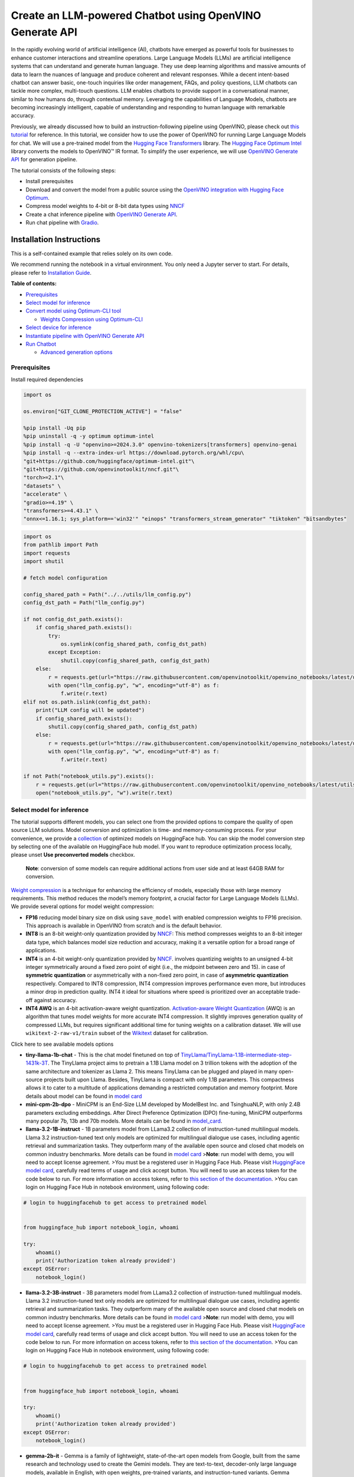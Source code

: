Create an LLM-powered Chatbot using OpenVINO Generate API
=========================================================

In the rapidly evolving world of artificial intelligence (AI), chatbots
have emerged as powerful tools for businesses to enhance customer
interactions and streamline operations. Large Language Models (LLMs) are
artificial intelligence systems that can understand and generate human
language. They use deep learning algorithms and massive amounts of data
to learn the nuances of language and produce coherent and relevant
responses. While a decent intent-based chatbot can answer basic,
one-touch inquiries like order management, FAQs, and policy questions,
LLM chatbots can tackle more complex, multi-touch questions. LLM enables
chatbots to provide support in a conversational manner, similar to how
humans do, through contextual memory. Leveraging the capabilities of
Language Models, chatbots are becoming increasingly intelligent, capable
of understanding and responding to human language with remarkable
accuracy.

Previously, we already discussed how to build an instruction-following
pipeline using OpenVINO, please check out `this
tutorial <llm-question-answering-with-output.html>`__ for
reference. In this tutorial, we consider how to use the power of
OpenVINO for running Large Language Models for chat. We will use a
pre-trained model from the `Hugging Face
Transformers <https://huggingface.co/docs/transformers/index>`__
library. The `Hugging Face Optimum
Intel <https://huggingface.co/docs/optimum/intel/index>`__ library
converts the models to OpenVINO™ IR format. To simplify the user
experience, we will use `OpenVINO Generate
API <https://github.com/openvinotoolkit/openvino.genai>`__ for
generation pipeline.

The tutorial consists of the following steps:

-  Install prerequisites
-  Download and convert the model from a public source using the
   `OpenVINO integration with Hugging Face
   Optimum <https://huggingface.co/blog/openvino>`__.
-  Compress model weights to 4-bit or 8-bit data types using
   `NNCF <https://github.com/openvinotoolkit/nncf>`__
-  Create a chat inference pipeline with `OpenVINO Generate
   API <https://github.com/openvinotoolkit/openvino.genai/blob/master/src/README.md>`__.
-  Run chat pipeline with `Gradio <https://www.gradio.app/>`__.

Installation Instructions
~~~~~~~~~~~~~~~~~~~~~~~~~

This is a self-contained example that relies solely on its own code.

We recommend running the notebook in a virtual environment. You only
need a Jupyter server to start. For details, please refer to
`Installation
Guide <https://github.com/openvinotoolkit/openvino_notebooks/blob/latest/README.md#-installation-guide>`__.


**Table of contents:**


-  `Prerequisites <#prerequisites>`__
-  `Select model for inference <#select-model-for-inference>`__
-  `Convert model using Optimum-CLI
   tool <#convert-model-using-optimum-cli-tool>`__

   -  `Weights Compression using
      Optimum-CLI <#weights-compression-using-optimum-cli>`__

-  `Select device for inference <#select-device-for-inference>`__
-  `Instantiate pipeline with OpenVINO Generate
   API <#instantiate-pipeline-with-openvino-generate-api>`__
-  `Run Chatbot <#run-chatbot>`__

   -  `Advanced generation options <#advanced-generation-options>`__

Prerequisites
-------------



Install required dependencies

.. code:: ipython3

    import os

    os.environ["GIT_CLONE_PROTECTION_ACTIVE"] = "false"

    %pip install -Uq pip
    %pip uninstall -q -y optimum optimum-intel
    %pip install -q -U "openvino>=2024.3.0" openvino-tokenizers[transformers] openvino-genai
    %pip install -q --extra-index-url https://download.pytorch.org/whl/cpu\
    "git+https://github.com/huggingface/optimum-intel.git"\
    "git+https://github.com/openvinotoolkit/nncf.git"\
    "torch>=2.1"\
    "datasets" \
    "accelerate" \
    "gradio>=4.19" \
    "transformers>=4.43.1" \
    "onnx<=1.16.1; sys_platform=='win32'" "einops" "transformers_stream_generator" "tiktoken" "bitsandbytes"

.. code:: ipython3

    import os
    from pathlib import Path
    import requests
    import shutil

    # fetch model configuration

    config_shared_path = Path("../../utils/llm_config.py")
    config_dst_path = Path("llm_config.py")

    if not config_dst_path.exists():
        if config_shared_path.exists():
            try:
                os.symlink(config_shared_path, config_dst_path)
            except Exception:
                shutil.copy(config_shared_path, config_dst_path)
        else:
            r = requests.get(url="https://raw.githubusercontent.com/openvinotoolkit/openvino_notebooks/latest/utils/llm_config.py")
            with open("llm_config.py", "w", encoding="utf-8") as f:
                f.write(r.text)
    elif not os.path.islink(config_dst_path):
        print("LLM config will be updated")
        if config_shared_path.exists():
            shutil.copy(config_shared_path, config_dst_path)
        else:
            r = requests.get(url="https://raw.githubusercontent.com/openvinotoolkit/openvino_notebooks/latest/utils/llm_config.py")
            with open("llm_config.py", "w", encoding="utf-8") as f:
                f.write(r.text)

    if not Path("notebook_utils.py").exists():
        r = requests.get(url="https://raw.githubusercontent.com/openvinotoolkit/openvino_notebooks/latest/utils/notebook_utils.py")
        open("notebook_utils.py", "w").write(r.text)

Select model for inference
--------------------------



The tutorial supports different models, you can select one from the
provided options to compare the quality of open source LLM solutions.
Model conversion and optimization is time- and memory-consuming process.
For your convenience, we provide a
`collection <https://huggingface.co/collections/OpenVINO/llm-6687aaa2abca3bbcec71a9bd>`__
of optimized models on HuggingFace hub. You can skip the model
conversion step by selecting one of the available on HuggingFace hub
model. If you want to reproduce optimization process locally, please
unset **Use preconverted models** checkbox.

   **Note**: conversion of some models can require additional actions
   from user side and at least 64GB RAM for conversion.

`Weight
compression <https://docs.openvino.ai/2024/openvino-workflow/model-optimization-guide/weight-compression.html>`__
is a technique for enhancing the efficiency of models, especially those
with large memory requirements. This method reduces the model’s memory
footprint, a crucial factor for Large Language Models (LLMs). We provide
several options for model weight compression:

-  **FP16** reducing model binary size on disk using ``save_model`` with
   enabled compression weights to FP16 precision. This approach is
   available in OpenVINO from scratch and is the default behavior.
-  **INT8** is an 8-bit weight-only quantization provided by
   `NNCF <https://github.com/openvinotoolkit/nncf>`__: This method
   compresses weights to an 8-bit integer data type, which balances
   model size reduction and accuracy, making it a versatile option for a
   broad range of applications.
-  **INT4** is an 4-bit weight-only quantization provided by
   `NNCF <https://github.com/openvinotoolkit/nncf>`__. involves
   quantizing weights to an unsigned 4-bit integer symmetrically around
   a fixed zero point of eight (i.e., the midpoint between zero and 15).
   in case of **symmetric quantization** or asymmetrically with a
   non-fixed zero point, in case of **asymmetric quantization**
   respectively. Compared to INT8 compression, INT4 compression improves
   performance even more, but introduces a minor drop in prediction
   quality. INT4 it ideal for situations where speed is prioritized over
   an acceptable trade-off against accuracy.
-  **INT4 AWQ** is an 4-bit activation-aware weight quantization.
   `Activation-aware Weight
   Quantization <https://arxiv.org/abs/2306.00978>`__ (AWQ) is an
   algorithm that tunes model weights for more accurate INT4
   compression. It slightly improves generation quality of compressed
   LLMs, but requires significant additional time for tuning weights on
   a calibration dataset. We will use ``wikitext-2-raw-v1/train`` subset
   of the
   `Wikitext <https://huggingface.co/datasets/Salesforce/wikitext>`__
   dataset for calibration.

.. raw:: html

   <details>

.. raw:: html

   <summary>

Click here to see available models options

.. raw:: html

   </summary>

-  **tiny-llama-1b-chat** - This is the chat model finetuned on top of
   `TinyLlama/TinyLlama-1.1B-intermediate-step-1431k-3T <https://huggingface.co/TinyLlama/TinyLlama-1.1B-intermediate-step-1431k-3T>`__.
   The TinyLlama project aims to pretrain a 1.1B Llama model on 3
   trillion tokens with the adoption of the same architecture and
   tokenizer as Llama 2. This means TinyLlama can be plugged and played
   in many open-source projects built upon Llama. Besides, TinyLlama is
   compact with only 1.1B parameters. This compactness allows it to
   cater to a multitude of applications demanding a restricted
   computation and memory footprint. More details about model can be
   found in `model
   card <https://huggingface.co/TinyLlama/TinyLlama-1.1B-Chat-v1.0>`__
-  **mini-cpm-2b-dpo** - MiniCPM is an End-Size LLM developed by
   ModelBest Inc. and TsinghuaNLP, with only 2.4B parameters excluding
   embeddings. After Direct Preference Optimization (DPO) fine-tuning,
   MiniCPM outperforms many popular 7b, 13b and 70b models. More details
   can be found in
   `model_card <https://huggingface.co/openbmb/MiniCPM-2B-dpo-fp16>`__.
-  **llama-3.2-1B-instruct** - 1B parameters model from LLama3.2
   collection of instruction-tuned multilingual models. Llama 3.2
   instruction-tuned text only models are optimized for multilingual
   dialogue use cases, including agentic retrieval and summarization
   tasks. They outperform many of the available open source and closed
   chat models on common industry benchmarks. More details can be found
   in `model
   card <https://huggingface.co/meta-llama/Llama-3.2-1B-Instruct>`__
   >\ **Note**: run model with demo, you will need to accept license
   agreement. >You must be a registered user in Hugging Face Hub.
   Please visit `HuggingFace model
   card <https://huggingface.co/meta-llama/Llama-3.2-1B-Instruct>`__,
   carefully read terms of usage and click accept button. You will need
   to use an access token for the code below to run. For more
   information on access tokens, refer to `this section of the
   documentation <https://huggingface.co/docs/hub/security-tokens>`__.
   >You can login on Hugging Face Hub in notebook environment, using
   following code:

.. code:: python

       # login to huggingfacehub to get access to pretrained model


       from huggingface_hub import notebook_login, whoami

       try:
           whoami()
           print('Authorization token already provided')
       except OSError:
           notebook_login()

-  **llama-3.2-3B-instruct** - 3B parameters model from LLama3.2
   collection of instruction-tuned multilingual models. Llama 3.2
   instruction-tuned text only models are optimized for multilingual
   dialogue use cases, including agentic retrieval and summarization
   tasks. They outperform many of the available open source and closed
   chat models on common industry benchmarks. More details can be found
   in `model
   card <https://huggingface.co/meta-llama/Llama-3.2-3B-Instruct>`__
   >\ **Note**: run model with demo, you will need to accept license
   agreement. >You must be a registered user in Hugging Face Hub.
   Please visit `HuggingFace model
   card <https://huggingface.co/meta-llama/Llama-3.2-3B-Instruct>`__,
   carefully read terms of usage and click accept button. You will need
   to use an access token for the code below to run. For more
   information on access tokens, refer to `this section of the
   documentation <https://huggingface.co/docs/hub/security-tokens>`__.
   >You can login on Hugging Face Hub in notebook environment, using
   following code:

.. code:: python

       # login to huggingfacehub to get access to pretrained model


       from huggingface_hub import notebook_login, whoami

       try:
           whoami()
           print('Authorization token already provided')
       except OSError:
           notebook_login()

-  **gemma-2b-it** - Gemma is a family of lightweight, state-of-the-art
   open models from Google, built from the same research and technology
   used to create the Gemini models. They are text-to-text, decoder-only
   large language models, available in English, with open weights,
   pre-trained variants, and instruction-tuned variants. Gemma models
   are well-suited for a variety of text generation tasks, including
   question answering, summarization, and reasoning. This model is
   instruction-tuned version of 2B parameters model. More details about
   model can be found in `model
   card <https://huggingface.co/google/gemma-2b-it>`__. >\ **Note**: run
   model with demo, you will need to accept license agreement. >You must
   be a registered user in Hugging Face Hub. Please visit
   `HuggingFace model
   card <https://huggingface.co/google/gemma-2b-it>`__, carefully read
   terms of usage and click accept button. You will need to use an
   access token for the code below to run. For more information on
   access tokens, refer to `this section of the
   documentation <https://huggingface.co/docs/hub/security-tokens>`__.
   >You can login on Hugging Face Hub in notebook environment, using
   following code:

.. code:: python

       # login to huggingfacehub to get access to pretrained model


       from huggingface_hub import notebook_login, whoami

       try:
           whoami()
           print('Authorization token already provided')
       except OSError:
           notebook_login()

-  **gemma-2-2b-it** - Gemma2 is the second generation of a Gemma family
   of lightweight, state-of-the-art open models from Google, built from
   the same research and technology used to create the Gemini models.
   They are text-to-text, decoder-only large language models, available
   in English, with open weights, pre-trained variants, and
   instruction-tuned variants. Gemma models are well-suited for a
   variety of text generation tasks, including question answering,
   summarization, and reasoning. This model is instruction-tuned version
   of 2B parameters model. More details about model can be found in
   `model card <https://huggingface.co/google/gemma-2-2b-it>`__.
   >\ **Note**: run model with demo, you will need to accept license
   agreement. >You must be a registered user in Hugging Face Hub.
   Please visit `HuggingFace model
   card <https://huggingface.co/google/gemma-2-2b-it>`__, carefully read
   terms of usage and click accept button. You will need to use an
   access token for the code below to run. For more information on
   access tokens, refer to `this section of the
   documentation <https://huggingface.co/docs/hub/security-tokens>`__.
   >You can login on Hugging Face Hub in notebook environment, using
   following code:

.. code:: python

       # login to huggingfacehub to get access to pretrained model


       from huggingface_hub import notebook_login, whoami

       try:
           whoami()
           print('Authorization token already provided')
       except OSError:
           notebook_login()

-  **phi-3-mini-instruct** - The Phi-3-Mini is a 3.8B parameters,
   lightweight, state-of-the-art open model trained with the Phi-3
   datasets that includes both synthetic data and the filtered publicly
   available websites data with a focus on high-quality and reasoning
   dense properties. More details about model can be found in `model
   card <https://huggingface.co/microsoft/Phi-3-mini-4k-instruct>`__,
   `Microsoft blog <https://aka.ms/phi3blog-april>`__ and `technical
   report <https://aka.ms/phi3-tech-report>`__.
-  **phi-3.5-mini-instruct** - Phi-3.5-mini is a lightweight,
   state-of-the-art open model built upon datasets used for Phi-3 -
   synthetic data and filtered publicly available websites - with a
   focus on very high-quality, reasoning dense data. The model belongs
   to the Phi-3 model family and supports 128K token context length. The
   model underwent a rigorous enhancement process, incorporating both
   supervised fine-tuning, proximal policy optimization, and direct
   preference optimization to ensure precise instruction adherence and
   robust safety measures. More details about model can be found in
   `model
   card <https://huggingface.co/microsoft/Phi-3.5-mini-instruct>`__,
   `Microsoft blog <https://aka.ms/phi3.5-techblog>`__ and `technical
   report <https://arxiv.org/abs/2404.14219>`__.
-  **red-pajama-3b-chat** - A 2.8B parameter pre-trained language model
   based on GPT-NEOX architecture. It was developed by Together Computer
   and leaders from the open-source AI community. The model is
   fine-tuned on OASST1 and Dolly2 datasets to enhance chatting ability.
   More details about model can be found in `HuggingFace model
   card <https://huggingface.co/togethercomputer/RedPajama-INCITE-Chat-3B-v1>`__.
-  **gemma-7b-it** - Gemma is a family of lightweight, state-of-the-art
   open models from Google, built from the same research and technology
   used to create the Gemini models. They are text-to-text, decoder-only
   large language models, available in English, with open weights,
   pre-trained variants, and instruction-tuned variants. Gemma models
   are well-suited for a variety of text generation tasks, including
   question answering, summarization, and reasoning. This model is
   instruction-tuned version of 7B parameters model. More details about
   model can be found in `model
   card <https://huggingface.co/google/gemma-7b-it>`__. >\ **Note**: run
   model with demo, you will need to accept license agreement. >You must
   be a registered user in Hugging Face Hub. Please visit
   `HuggingFace model
   card <https://huggingface.co/google/gemma-7b-it>`__, carefully read
   terms of usage and click accept button. You will need to use an
   access token for the code below to run. For more information on
   access tokens, refer to `this section of the
   documentation <https://huggingface.co/docs/hub/security-tokens>`__.
   >You can login on Hugging Face Hub in notebook environment, using
   following code:

.. code:: python

       # login to huggingfacehub to get access to pretrained model

       from huggingface_hub import notebook_login, whoami

       try:
           whoami()
           print('Authorization token already provided')
       except OSError:
           notebook_login()

-  **gemma-2-9b-it** - Gemma2 is the second generation of a Gemma family
   of lightweight, state-of-the-art open models from Google, built from
   the same research and technology used to create the Gemini models.
   They are text-to-text, decoder-only large language models, available
   in English, with open weights, pre-trained variants, and
   instruction-tuned variants. Gemma models are well-suited for a
   variety of text generation tasks, including question answering,
   summarization, and reasoning. This model is instruction-tuned version
   of 9B parameters model. More details about model can be found in
   `model card <https://huggingface.co/google/gemma-2-9b-it>`__.
   >\ **Note**: run model with demo, you will need to accept license
   agreement. >You must be a registered user in Hugging Face Hub.
   Please visit `HuggingFace model
   card <https://huggingface.co/google/gemma-2-2b-it>`__, carefully read
   terms of usage and click accept button. You will need to use an
   access token for the code below to run. For more information on
   access tokens, refer to `this section of the
   documentation <https://huggingface.co/docs/hub/security-tokens>`__.
   >You can login on Hugging Face Hub in notebook environment, using
   following code:

.. code:: python

       # login to huggingfacehub to get access to pretrained model


       from huggingface_hub import notebook_login, whoami

       try:
           whoami()
           print('Authorization token already provided')
       except OSError:
           notebook_login()

-  **llama-2-7b-chat** - LLama 2 is the second generation of LLama
   models developed by Meta. Llama 2 is a collection of pre-trained and
   fine-tuned generative text models ranging in scale from 7 billion to
   70 billion parameters. llama-2-7b-chat is 7 billions parameters
   version of LLama 2 finetuned and optimized for dialogue use case.
   More details about model can be found in the
   `paper <https://ai.meta.com/research/publications/llama-2-open-foundation-and-fine-tuned-chat-models/>`__,
   `repository <https://github.com/facebookresearch/llama>`__ and
   `HuggingFace model
   card <https://huggingface.co/meta-llama/Llama-2-7b-chat-hf>`__.
   >\ **Note**: run model with demo, you will need to accept license
   agreement. >You must be a registered user in Hugging Face Hub.
   Please visit `HuggingFace model
   card <https://huggingface.co/meta-llama/Llama-2-7b-chat-hf>`__,
   carefully read terms of usage and click accept button. You will need
   to use an access token for the code below to run. For more
   information on access tokens, refer to `this section of the
   documentation <https://huggingface.co/docs/hub/security-tokens>`__.
   >You can login on Hugging Face Hub in notebook environment, using
   following code:

.. code:: python

       # login to huggingfacehub to get access to pretrained model

       from huggingface_hub import notebook_login, whoami

       try:
           whoami()
           print('Authorization token already provided')
       except OSError:
           notebook_login()

-  **llama-3-8b-instruct** - Llama 3 is an auto-regressive language
   model that uses an optimized transformer architecture. The tuned
   versions use supervised fine-tuning (SFT) and reinforcement learning
   with human feedback (RLHF) to align with human preferences for
   helpfulness and safety. The Llama 3 instruction tuned models are
   optimized for dialogue use cases and outperform many of the available
   open source chat models on common industry benchmarks. More details
   about model can be found in `Meta blog
   post <https://ai.meta.com/blog/meta-llama-3/>`__, `model
   website <https://llama.meta.com/llama3>`__ and `model
   card <https://huggingface.co/meta-llama/Meta-Llama-3-8B-Instruct>`__.
   >\ **Note**: run model with demo, you will need to accept license
   agreement. >You must be a registered user in Hugging Face Hub.
   Please visit `HuggingFace model
   card <https://huggingface.co/meta-llama/Meta-Llama-3-8B-Instruct>`__,
   carefully read terms of usage and click accept button. You will need
   to use an access token for the code below to run. For more
   information on access tokens, refer to `this section of the
   documentation <https://huggingface.co/docs/hub/security-tokens>`__.
   >You can login on Hugging Face Hub in notebook environment, using
   following code:

.. code:: python

       # login to huggingfacehub to get access to pretrained model

       from huggingface_hub import notebook_login, whoami

       try:
           whoami()
           print('Authorization token already provided')
       except OSError:
           notebook_login()

-  **llama-3.1-8b-instruct** - The Llama 3.1 instruction tuned text only
   models (8B, 70B, 405B) are optimized for multilingual dialogue use
   cases and outperform many of the available open source and closed
   chat models on common industry benchmarks. More details about model
   can be found in `Meta blog
   post <https://ai.meta.com/blog/meta-llama-3-1/>`__, `model
   website <https://llama.meta.com>`__ and `model
   card <https://huggingface.co/meta-llama/Meta-Llama-3.1-8B-Instruct>`__.
   >\ **Note**: run model with demo, you will need to accept license
   agreement. >You must be a registered user in Hugging Face Hub.
   Please visit `HuggingFace model
   card <https://huggingface.co/meta-llama/Meta-Llama-3.1-8B-Instruct>`__,
   carefully read terms of usage and click accept button. You will need
   to use an access token for the code below to run. For more
   information on access tokens, refer to `this section of the
   documentation <https://huggingface.co/docs/hub/security-tokens>`__.
   >You can login on Hugging Face Hub in notebook environment, using
   following code:

.. code:: python

       # login to huggingfacehub to get access to pretrained model

       from huggingface_hub import notebook_login, whoami

       try:
           whoami()
           print('Authorization token already provided')
       except OSError:
           notebook_login()

-  **qwen2.5-0.5b-instruct/qwen2.5-1.5b-instruct/qwen2.5-3b-instruct/qwen2.5-7b-instruct/qwen2.5-14b-instruct**
   - Qwen2.5 is the latest series of Qwen large language models.
   Comparing with Qwen2, Qwen2.5 series brings significant improvements
   in coding, mathematics and general knowledge skills. Additionally, it
   brings long-context and multiple languages support including Chinese,
   English, French, Spanish, Portuguese, German, Italian, Russian,
   Japanese, Korean, Vietnamese, Thai, Arabic, and more. For more
   details, please refer to
   `model_card <https://huggingface.co/Qwen/Qwen2.5-7B-Instruct>`__,
   `blog <https://qwenlm.github.io/blog/qwen2.5/>`__,
   `GitHub <https://github.com/QwenLM/Qwen2.5>`__, and
   `Documentation <https://qwen.readthedocs.io/en/latest/>`__.
-  **qwen-7b-chat** - Qwen-7B is the 7B-parameter version of the large
   language model series, Qwen (abbr. Tongyi Qianwen), proposed by
   Alibaba Cloud. Qwen-7B is a Transformer-based large language model,
   which is pretrained on a large volume of data, including web texts,
   books, codes, etc. For more details about Qwen, please refer to the
   `GitHub <https://github.com/QwenLM/Qwen>`__ code repository.
-  **chatglm3-6b** - ChatGLM3-6B is the latest open-source model in the
   ChatGLM series. While retaining many excellent features such as
   smooth dialogue and low deployment threshold from the previous two
   generations, ChatGLM3-6B employs a more diverse training dataset,
   more sufficient training steps, and a more reasonable training
   strategy. ChatGLM3-6B adopts a newly designed `Prompt
   format <https://github.com/THUDM/ChatGLM3/blob/main/PROMPT_en.md>`__,
   in addition to the normal multi-turn dialogue. You can find more
   details about model in the `model
   card <https://huggingface.co/THUDM/chatglm3-6b>`__
-  **mistral-7b** - The Mistral-7B-v0.1 Large Language Model (LLM) is a
   pretrained generative text model with 7 billion parameters. You can
   find more details about model in the `model
   card <https://huggingface.co/mistralai/Mistral-7B-v0.1>`__,
   `paper <https://arxiv.org/abs/2310.06825>`__ and `release blog
   post <https://mistral.ai/news/announcing-mistral-7b/>`__.
-  **zephyr-7b-beta** - Zephyr is a series of language models that are
   trained to act as helpful assistants. Zephyr-7B-beta is the second
   model in the series, and is a fine-tuned version of
   `mistralai/Mistral-7B-v0.1 <https://huggingface.co/mistralai/Mistral-7B-v0.1>`__
   that was trained on on a mix of publicly available, synthetic
   datasets using `Direct Preference Optimization
   (DPO) <https://arxiv.org/abs/2305.18290>`__. You can find more
   details about model in `technical
   report <https://arxiv.org/abs/2310.16944>`__ and `HuggingFace model
   card <https://huggingface.co/HuggingFaceH4/zephyr-7b-beta>`__.
-  **neural-chat-7b-v3-1** - Mistral-7b model fine-tuned using Intel
   Gaudi. The model fine-tuned on the open source dataset
   `Open-Orca/SlimOrca <https://huggingface.co/datasets/Open-Orca/SlimOrca>`__
   and aligned with `Direct Preference Optimization (DPO)
   algorithm <https://arxiv.org/abs/2305.18290>`__. More details can be
   found in `model
   card <https://huggingface.co/Intel/neural-chat-7b-v3-1>`__ and `blog
   post <https://medium.com/@NeuralCompressor/the-practice-of-supervised-finetuning-and-direct-preference-optimization-on-habana-gaudi2-a1197d8a3cd3>`__.
-  **notus-7b-v1** - Notus is a collection of fine-tuned models using
   `Direct Preference Optimization
   (DPO) <https://arxiv.org/abs/2305.18290>`__. and related
   `RLHF <https://huggingface.co/blog/rlhf>`__ techniques. This model is
   the first version, fine-tuned with DPO over zephyr-7b-sft. Following
   a data-first approach, the only difference between Notus-7B-v1 and
   Zephyr-7B-beta is the preference dataset used for dDPO. Proposed
   approach for dataset creation helps to effectively fine-tune Notus-7b
   that surpasses Zephyr-7B-beta and Claude 2 on
   `AlpacaEval <https://tatsu-lab.github.io/alpaca_eval/>`__. More
   details about model can be found in `model
   card <https://huggingface.co/argilla/notus-7b-v1>`__.
-  **youri-7b-chat** - Youri-7b-chat is a Llama2 based model. `Rinna
   Co., Ltd. <https://rinna.co.jp/>`__ conducted further pre-training
   for the Llama2 model with a mixture of English and Japanese datasets
   to improve Japanese task capability. The model is publicly released
   on Hugging Face hub. You can find detailed information at the
   `rinna/youri-7b-chat project
   page <https://huggingface.co/rinna/youri-7b>`__.
-  **baichuan2-7b-chat** - Baichuan 2 is the new generation of
   large-scale open-source language models launched by `Baichuan
   Intelligence inc <https://www.baichuan-ai.com/home>`__. It is trained
   on a high-quality corpus with 2.6 trillion tokens and has achieved
   the best performance in authoritative Chinese and English benchmarks
   of the same size.
-  **internlm2-chat-1.8b** - InternLM2 is the second generation InternLM
   series. Compared to the previous generation model, it shows
   significant improvements in various capabilities, including
   reasoning, mathematics, and coding. More details about model can be
   found in `model repository <https://huggingface.co/internlm>`__.
-  **glm-4-9b-chat** - GLM-4-9B is the open-source version of the latest
   generation of pre-trained models in the GLM-4 series launched by
   Zhipu AI. In the evaluation of data sets in semantics, mathematics,
   reasoning, code, and knowledge, GLM-4-9B and its human
   preference-aligned version GLM-4-9B-Chat have shown superior
   performance beyond Llama-3-8B. In addition to multi-round
   conversations, GLM-4-9B-Chat also has advanced features such as web
   browsing, code execution, custom tool calls (Function Call), and long
   text reasoning (supporting up to 128K context). More details about
   model can be found in `model
   card <https://huggingface.co/THUDM/glm-4-9b-chat/blob/main/README_en.md>`__,
   `technical report <https://arxiv.org/pdf/2406.12793>`__ and
   `repository <https://github.com/THUDM/GLM-4>`__

.. raw:: html

   </details>

.. code:: ipython3

    from llm_config import get_llm_selection_widget

    form, lang, model_id_widget, compression_variant, use_preconverted = get_llm_selection_widget()

    form




.. parsed-literal::

    Box(children=(Box(children=(Label(value='Language:'), Dropdown(options=('English', 'Chinese', 'Japanese'), val…



.. code:: ipython3

    model_configuration = model_id_widget.value
    model_id = model_id_widget.label
    print(f"Selected model {model_id} with {compression_variant.value} compression")


.. parsed-literal::

    Selected model qwen2-0.5b-instruct with INT4 compression


Convert model using Optimum-CLI tool
------------------------------------



`Optimum Intel <https://huggingface.co/docs/optimum/intel/index>`__
is the interface between the
`Transformers <https://huggingface.co/docs/transformers/index>`__ and
`Diffusers <https://huggingface.co/docs/diffusers/index>`__ libraries
and OpenVINO to accelerate end-to-end pipelines on Intel architectures.
It provides ease-to-use cli interface for exporting models to `OpenVINO
Intermediate Representation
(IR) <https://docs.openvino.ai/2024/documentation/openvino-ir-format.html>`__
format.

.. raw:: html

   <details>

.. raw:: html

   <summary>

Click here to read more about Optimum CLI usage

.. raw:: html

   </summary>

The command bellow demonstrates basic command for model export with
``optimum-cli``

::

   optimum-cli export openvino --model <model_id_or_path> --task <task> <out_dir>

where ``--model`` argument is model id from HuggingFace Hub or local
directory with model (saved using ``.save_pretrained`` method),
``--task`` is one of `supported
task <https://huggingface.co/docs/optimum/exporters/task_manager>`__
that exported model should solve. For LLMs it is recommended to use
``text-generation-with-past``. If model initialization requires to use
remote code, ``--trust-remote-code`` flag additionally should be passed.

.. raw:: html

   </details>

Weights Compression using Optimum-CLI
~~~~~~~~~~~~~~~~~~~~~~~~~~~~~~~~~~~~~



You can also apply fp16, 8-bit or 4-bit weight compression on the
Linear, Convolutional and Embedding layers when exporting your model
with the CLI.

.. raw:: html

   <details>

.. raw:: html

   <summary>

Click here to read more about weights compression with Optimum CLI

.. raw:: html

   </summary>

Setting ``--weight-format`` to respectively fp16, int8 or int4. This
type of optimization allows to reduce the memory footprint and inference
latency. By default the quantization scheme for int8/int4 will be
`asymmetric <https://github.com/openvinotoolkit/nncf/blob/develop/docs/compression_algorithms/Quantization.md#asymmetric-quantization>`__,
to make it
`symmetric <https://github.com/openvinotoolkit/nncf/blob/develop/docs/compression_algorithms/Quantization.md#symmetric-quantization>`__
you can add ``--sym``.

For INT4 quantization you can also specify the following arguments :

- The ``--group-size`` parameter will define the group size to use for
  quantization, -1 it will results in per-column quantization.
- The ``--ratio`` parameter controls the ratio between 4-bit and 8-bit
  quantization. If set to 0.9, it means that 90% of the layers will be
  quantized to int4 while 10% will be quantized to int8.

Smaller group_size and ratio values usually improve accuracy at the
sacrifice of the model size and inference latency. You can enable AWQ to
be additionally applied during model export with INT4 precision using
``--awq`` flag and providing dataset name with ``--dataset``\ parameter
(e.g. ``--dataset wikitext2``)

   **Note**: Applying AWQ requires significant memory and time.

..

   **Note**: It is possible that there will be no matching patterns in
   the model to apply AWQ, in such case it will be skipped.

.. raw:: html

   </details>

.. code:: ipython3

    from llm_config import convert_and_compress_model

    model_dir = convert_and_compress_model(model_id, model_configuration, compression_variant.value, use_preconverted.value)


.. parsed-literal::

    ✅ INT4 qwen2-0.5b-instruct model already converted and can be found in qwen2/INT4_compressed_weights


Let’s compare model size for different compression types

.. code:: ipython3

    from llm_config import compare_model_size

    compare_model_size(model_dir)


.. parsed-literal::

    Size of model with INT4 compressed weights is 358.86 MB


Select device for inference
---------------------------



.. code:: ipython3

    from notebook_utils import device_widget

    device = device_widget(default="CPU", exclude=["NPU"])

    device




.. parsed-literal::

    Dropdown(description='Device:', options=('CPU', 'AUTO'), value='CPU')



The cell below demonstrates how to instantiate model based on selected
variant of model weights and inference device

Instantiate pipeline with OpenVINO Generate API
-----------------------------------------------



`OpenVINO Generate
API <https://github.com/openvinotoolkit/openvino.genai/blob/master/src/README.md>`__
can be used to create pipelines to run an inference with OpenVINO
Runtime.

Firstly we need to create a pipeline with ``LLMPipeline``.
``LLMPipeline`` is the main object used for text generation using LLM in
OpenVINO GenAI API. You can construct it straight away from the folder
with the converted model. We will provide directory with model and
device for ``LLMPipeline``. Then we run ``generate`` method and get the
output in text format. Additionally, we can configure parameters for
decoding. We can get the default config with
``get_generation_config()``, setup parameters, and apply the updated
version with ``set_generation_config(config)`` or put config directly to
``generate()``. It’s also possible to specify the needed options just as
inputs in the ``generate()`` method, as shown below, e.g. we can add
``max_new_tokens`` to stop generation if a specified number of tokens is
generated and the end of generation is not reached. We will discuss some
of the available generation parameters more deeply later.

.. code:: ipython3

    from openvino_genai import LLMPipeline

    print(f"Loading model from {model_dir}\n")


    pipe = LLMPipeline(str(model_dir), device.value)

    generation_config = pipe.get_generation_config()

    input_prompt = "The Sun is yellow bacause"
    print(f"Input text: {input_prompt}")
    print(pipe.generate(input_prompt, max_new_tokens=10))


.. parsed-literal::

    Loading model from qwen2/INT4_compressed_weights

    Input text: The Sun is yellow bacause
     it is made of hydrogen and oxygen atoms. The


Run Chatbot
-----------



Now, when model created, we can setup Chatbot interface using
`Gradio <https://www.gradio.app/>`__.

.. raw:: html

   <details>

.. raw:: html

   <summary>

Click here to see how pipeline works

.. raw:: html

   </summary>

The diagram below illustrates how the chatbot pipeline works

.. figure:: https://github.com/user-attachments/assets/9c9b56e1-01a6-48d8-aa46-222a88e25066
   :alt: llm_diagram

   llm_diagram

As you can see, user input question passed via tokenizer to apply
chat-specific formatting (chat template) and turn the provided string
into the numeric format. `OpenVINO
Tokenizers <https://github.com/openvinotoolkit/openvino_tokenizers>`__
are used for these purposes inside ``LLMPipeline``. You can find more
detailed info about tokenization theory and OpenVINO Tokenizers in this
`tutorial <https://github.com/openvinotoolkit/openvino_notebooks/blob/latest/notebooks/openvino-tokenizers/openvino-tokenizers.ipynb>`__.
Then tokenized input passed to LLM for making prediction of next token
probability. The way the next token will be selected over predicted
probabilities is driven by the selected decoding methodology. You can
find more information about the most popular decoding methods in this
`blog <https://huggingface.co/blog/how-to-generate>`__. The sampler’s
goal is to select the next token id is driven by generation
configuration. Next, we apply stop generation condition to check the
generation is finished or not (e.g. if we reached the maximum new
generated tokens or the next token id equals to end of the generation).
If the end of the generation is not reached, then new generated token id
is used as the next iteration input, and the generation cycle repeats
until the condition is not met. When stop generation criteria are met,
then OpenVINO Detokenizer decodes generated token ids to text answer.

The difference between chatbot and instruction-following pipelines is
that the model should have “memory” to find correct answers on the chain
of connected questions. OpenVINO GenAI uses ``KVCache`` representation
for maintain a history of conversation. By default, ``LLMPipeline``
resets ``KVCache`` after each ``generate`` call. To keep conversational
history, we should move LLMPipeline to chat mode using ``start_chat()``
method.

More info about OpenVINO LLM inference can be found in `LLM Inference
Guide <https://docs.openvino.ai/2024/learn-openvino/llm_inference_guide.html>`__

.. raw:: html

   </details>

Advanced generation options
~~~~~~~~~~~~~~~~~~~~~~~~~~~



.. raw:: html

   <details>

.. raw:: html

   <summary>

Click here to see detailed description of advanced options

.. raw:: html

   </summary>

| There are several parameters that can control text generation quality,
  \* ``Temperature`` is a parameter used to control the level of
  creativity in AI-generated text. By adjusting the ``temperature``, you
  can influence the AI model’s probability distribution, making the text
  more focused or diverse.
| Consider the following example: The AI model has to complete the
  sentence “The cat is \____.” with the following token probabilities:

| playing: 0.5
| sleeping: 0.25
| eating: 0.15
| driving: 0.05
| flying: 0.05

-  **Low temperature** (e.g., 0.2): The AI model becomes more focused
   and deterministic, choosing tokens with the highest probability, such
   as “playing.”

   -  **Medium temperature** (e.g., 1.0): The AI model maintains a
      balance between creativity and focus, selecting tokens based on
      their probabilities without significant bias, such as “playing,”
      “sleeping,” or “eating.”
   -  **High temperature** (e.g., 2.0): The AI model becomes more
      adventurous, increasing the chances of selecting less likely
      tokens, such as “driving” and “flying.”

-  ``Top-p``, also known as nucleus sampling, is a parameter used to
   control the range of tokens considered by the AI model based on their
   cumulative probability. By adjusting the ``top-p`` value, you can
   influence the AI model’s token selection, making it more focused or
   diverse. Using the same example with the cat, consider the following
   top_p settings:

   -  **Low top_p** (e.g., 0.5): The AI model considers only tokens with
      the highest cumulative probability, such as “playing.”
   -  **Medium top_p** (e.g., 0.8): The AI model considers tokens with a
      higher cumulative probability, such as “playing,” “sleeping,” and
      “eating.”
   -  **High top_p** (e.g., 1.0): The AI model considers all tokens,
      including those with lower probabilities, such as “driving” and
      “flying.”

-  ``Top-k`` is an another popular sampling strategy. In comparison with
   Top-P, which chooses from the smallest possible set of words whose
   cumulative probability exceeds the probability P, in Top-K sampling K
   most likely next words are filtered and the probability mass is
   redistributed among only those K next words. In our example with cat,
   if k=3, then only “playing”, “sleeping” and “eating” will be taken
   into account as possible next word.
-  ``Repetition Penalty`` This parameter can help penalize tokens based
   on how frequently they occur in the text, including the input prompt.
   A token that has already appeared five times is penalized more
   heavily than a token that has appeared only one time. A value of 1
   means that there is no penalty and values larger than 1 discourage
   repeated tokens.

.. raw:: html

   </details>

.. code:: ipython3

    if not Path("gradio_helper_genai.py").exists():
        r = requests.get(url="https://raw.githubusercontent.com/openvinotoolkit/openvino_notebooks/latest/notebooks/llm-chatbot/gradio_helper_genai.py")
        open("gradio_helper_genai.py", "w").write(r.text)

    from gradio_helper_genai import make_demo

    demo = make_demo(pipe, model_configuration, model_id, lang.value)

    try:
        demo.launch(debug=True)
    except Exception:
        demo.launch(debug=True, share=True)
    # If you are launching remotely, specify server_name and server_port
    # EXAMPLE: `demo.launch(server_name='your server name', server_port='server port in int')`
    # To learn more please refer to the Gradio docs: https://gradio.app/docs/

.. code:: ipython3

    # please uncomment and run this cell for stopping gradio interface
    # demo.close()
